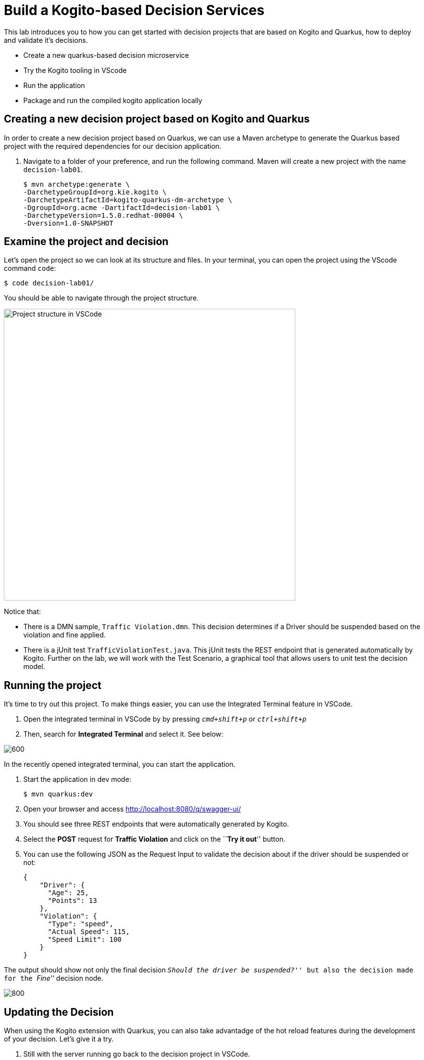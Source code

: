 = Build a Kogito-based Decision Services

This lab introduces you to how you can get started with decision
projects that are based on Kogito and Quarkus, how to deploy and
validate it’s decisions.

* Create a new quarkus-based decision microservice
* Try the Kogito tooling in VScode
* Run the application
* Package and run the compiled kogito application locally

[#new-project]
== Creating a new decision project based on Kogito and Quarkus

In order to create a new decision project based on Quarkus, we can use a
Maven archetype to generate the Quarkus based project with the required
dependencies for our decision application.

[arabic]
. Navigate to a folder of your preference, and run the following
command. Maven will create a new project with the name `decision-lab01`.
+
[.console-input]
[source,shell]
----
$ mvn archetype:generate \
-DarchetypeGroupId=org.kie.kogito \
-DarchetypeArtifactId=kogito-quarkus-dm-archetype \
-DgroupId=org.acme -DartifactId=decision-lab01 \
-DarchetypeVersion=1.5.0.redhat-00004 \
-Dversion=1.0-SNAPSHOT
----

[#examine]
== Examine the project and decision

Let’s open the project so we can look at its structure and files. In
your terminal, you can open the project using the VScode command `code`:

[.console-input]
[source,shell]
....
$ code decision-lab01/
....

You should be able to navigate through the project structure.

image:vscode-project-decision-lab01.png[Project structure in VSCode,600,align=center]

Notice that:

* There is a DMN sample, `Traffic Violation.dmn`. This decision
determines if a Driver should be suspended based on the violation and
fine applied.
* There is a jUnit test `TrafficViolationTest.java`. This jUnit tests
the REST endpoint that is generated automatically by Kogito. Further on
the lab, we will work with the Test Scenario, a graphical tool that
allows users to unit test the decision model.

[#running]
== Running the project

It’s time to try out this project. To make things easier, you can use
the Integrated Terminal feature in VSCode.

. Open the integrated terminal in VSCode by by pressing `__cmd+shift+p__` or `__ctrl+shift+p__`
. Then, search for *Integrated Terminal* and select it. See below:

image:integrated-terminal-vscode.png[600,align=center]

In the recently opened integrated terminal, you can start the
application.

[arabic]
. Start the application in dev mode:
+
[.console-input]
[source,shell]
....
$ mvn quarkus:dev
....

[arabic, start=2]
. Open your browser and access http://localhost:8080/q/swagger-ui/
. You should see three REST endpoints that were automatically generated
by Kogito.
. Select the *POST* request for *Traffic Violation* and click on the
``**Try it out**'' button.
. You can use the following JSON as the Request Input to validate the
decision about if the driver should be suspended or not:
+
[.console-input]
[source,json]
....
{
    "Driver": {
      "Age": 25,
      "Points": 13
    },
    "Violation": {
      "Type": "speed",
      "Actual Speed": 115,
      "Speed Limit": 100
    }
}
....

The output should show not only the final decision _``Should the driver
be suspended?''_ but also the decision made for the _``Fine''_ decision
node.

image:first-response-decision-service.png[800]

[#updating]
== Updating the Decision

When using the Kogito extension with Quarkus, you can also take
advantadge of the hot reload features during the development of your
decision. Let’s give it a try.

[arabic]
. Still with the server running go back to the decision project in
VSCode.
. Open the `Traffic Violation.dmn` decision file, and select the
_``Should the driver be suspended?''_ node. Click on the edit button.
+
image:edit-traffic-violation-dmn.png[600]
. Now, let’s make the threshold 16 instead of 20. On the result literal
expression, change:
* From: `If Total Points >= 20 then "Yes" else "No"`
* ​ To: `If Total Points >= 16 then "Yes" else "No"`
. Save the DMN file.
. Go back to your browser, and click on ``Execute'' to execute the exact
same request.
. Check the response and confirm that differently than the first
decision, the decision is that the driver should be suspended.
+
image:second-response-traffic-violation.png[800]

'''''

Awesome! We’ve implemented our first DMN decision service in Kogito,
used the hot/live reload capabilities of Quarkus, and we’ve seen how
these changes are immediately reflected in our Swagger UI. Finally,
we’ve fired a RESTful request to our DMN decision microservice and saw
cloud-native decisioning with DMN in action.

[#packaging]
== Packaging and running the application

We will now package the application in an executable JAR file. If you’ve
not yet stopped your application running in Quarkus dev-mode, please do
that now. In the terminal in which the application is running, press
`CTRL-C` to stop the application.

=== Packaging the decision service

In a terminal, execute the following Maven command to package the
application:

[.console-input]
[source,shell]
....
$ mvn clean package
....

It produces 2 jar files:

* `decision-lab01-1.0-SNAPSHOT.jar` - containing just the classes and
resources of the projects, it’s the regular artifact produced by the
Maven build.
* `decision-lab01-1.0-SNAPSHOT-runner.jar` - being an executable jar. Be
aware that it’s not an über-jar as the dependencies are copied into the
`target/lib` directory.

You can see the files of you execute the following command in your
terminal:

[.console-input]
[source,shell]
....
ls -l target/lib/*.jar
....

=== Running the executable JAR

You can run the packaged application by executing the following command
in a terminal:

[.console-input]
[source,shell]
....
$ java -jar target/decision-lab01-1.0-SNAPSHOT-runner.jar
....

To test the application, you can use the Swagger UI we used previously
by opening your browser, accessing http://localhost:8080/q/swagger-ui/.
You can use the *POST* request for *Traffic Violation* and click on the
`__Try it out__` button. You can use the same JSON as the Request
Input to validate the server response:

[.console-input]
[source,json]
....
{
    "Driver": {
      "Age": 25,
      "Points": 13
    },
    "Violation": {
      "Type": "speed",
      "Actual Speed": 115,
      "Speed Limit": 100
    }
}
....

TIP: When we’re not running in `mvn quarkus:dev` mode, the Swagger UI
is not available. However, it can be enabled by adding the following
configuration to your `src/main/resources/application.properties` file:
`quarkus.swagger-ui.always-include=true`

The `Class-Path` entry of the `MANIFEST.MF` file in the _runner JAR_
explicitly lists the jars from the `lib` directory. So if you want to
deploy your application somewhere, you need to copy the _runner JAR_ as
well as the _lib_ directory. If you want to create an _Uber-JAR_ with
everything included, you can use `mvn package -DuberJar`.

Finally let’s stop the application. Go back to the terminal in which the
Kogito application is running and stop the application once again by
pressing `CTRL-C`.

=== Native decision services (Optional)

We’ve packaged up the Kogito app as an executable JAR and learned a bit
more about the mechanics of packaging. In the next step, we’ll continue
our journey and build a _native image_.

Let’s now produce a native executable for our application. It improves
the startup time of the application, and produces a minimal disk
footprint. The executable would have everything to run the application
including the ``JVM'' (shrunk to be just enough to run the application),
and the application.

We will be using GraalVM, which includes a native compiler for producing
native images for a number of languages, including Java.

=== Building a native image

Within the `pom.xml` file of our application is the declaration for the
Quarkus Maven plugin which contains a profile for `native-image`:

image:quarkus-native-plugin.png[800]

We use a profile because, you will see very soon, packaging the native
image takes a few seconds (or rather: minutes). However, this
compilation time is only incurred _once_, as opposed to _every_ time the
application starts, which is the case with other approaches for building
and executing JARs.

[arabic]
. In your terminal, if the application is still running, stop it with
`Ctrl-C`.
. Next, create a native executable by executing the followig Maven
command:
+
[.console-input]
[source,shell]
....
mvn clean package -Pnative -DskipTests=true
....

image:native-compilation-result.png[800]

Native images are compiled for the architecture on which the image is
compiled. When you run a native image compilation on a Linux machine,
the target OS of the native executable is Linux. When you build a native
image on macOS, the target operating system is macOS. Hence, an
executable built on macOS will not run on a Linux platform. If you need
to build native Linux binaries when on other OS’s like Windows or macOS,
you can use `-Dquarkus.native.container-runtime=[podman | docker]`.
You’ll need either Docker or [Podman](https://podman.io) installed
depending on which container runtime you want to use!

The native compilation will take a couple of minutes to finish. Wait for
it!

In addition to the regular files, the build also produces
`target/decision-lab01-1.0-SNAPSHOT-runner`. This is a native binary for
your operating system. If you’re on a Linux or macOS system, you can
determine the file-type with the `file` command:

[.console-input]
[source,shell]
....
file target/decision-lab01-1.0-SNAPSHOT-runner
....

image:native-file-os.png[800]

=== Running a native image

Since you’re building the native image for your own system, you can
simply run it by executing the file. For example:

[.console-input]
[source,shell]
....
target/decision-lab01-1.0-SNAPSHOT-runner
....

Notice the amazingly fast startup time:

image:native-execution.png[800]

That’s 19 milliseconds (nineteen!!!) to start a business application,
exposing a REST API and ready to serve requests!

On Linux and macOS, you can report the memory usage of your application
with the `ps` utility. Notice the extremely low memory usage as
reported:

[.console-input]
[source,shell]
....
$ ps -o pid,rss,command -p $(pgrep -f runner)
....

You should see something like:

[.console-output]
[source,shell]
----
PID RSS COMMAND 

37449 25444 target/decision-lab01-1.0-SNAPSHOT-runner 
----

This shows that our process is taking around 25 MB of memory
(https://en.wikipedia.org/wiki/Resident_set_size[Resident Set Size], or
RSS). Pretty compact!

The RSS and memory usage of any app, including Quarkus, will vary
depending your specific environment, and will rise as the application
experiences load.

Make sure the app is still working as expected by firing a new request
to our decision service using the Swagger UI like we did in the previous
steps.

== Next Steps

Congratulations!!! You’ve now built a Kogito-based decision application
as an executable JAR and a native binary. Well done.

In this lab, we’ve learned how to create a new decision service and how
to take advantadge of the hot reload feature for Decision Model &
Notation (DMN). A foundational aspect of Kogito is that is uses open
standards in the business automation space, like DMN to implement
business decisions automation. Kogito brings these technologies into the
cloud-native world, allowing developers and businesses to implement and
deploy business logic in a hybrid-cloud environment.

You’ve finished the getting started exercise. Next, we will work into
creating an event-driven decision application.
